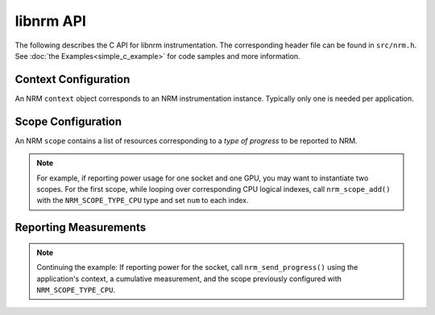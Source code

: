 libnrm API
==========
.. highlight:: C

The following describes the C API for libnrm instrumentation.
The corresponding header file can be found in ``src/nrm.h``. See
:doc:`the Examples<simple_c_example>` for code samples and more information.

Context Configuration
---------------------

An NRM ``context`` object corresponds to an NRM instrumentation instance. Typically
only one is needed per application.

.. doxygenfunction:: nrm_ctxt_create

.. doxygenfunction:: nrm_ctxt_delete

.. doxygenfunction:: nrm_init

.. doxygenfunction:: nrm_fini

Scope Configuration
-------------------

An NRM ``scope`` contains a list of resources corresponding to a *type of progress*
to be reported to NRM.

.. doxygenfunction:: nrm_scope_create

.. doxygenfunction:: nrm_scope_add

.. doxygenfunction:: nrm_scope_add_atomic

.. note::
  For example, if reporting power usage for one socket and one GPU,
  you may want to instantiate two scopes. For the first scope, while looping over corresponding
  CPU logical indexes, call ``nrm_scope_add()`` with the ``NRM_SCOPE_TYPE_CPU`` type
  and set ``num`` to each index.

.. doxygenfunction:: nrm_scope_length

.. doxygenfunction:: nrm_scope_delete

.. doxygenfunction:: nrm_scope_snprintf

.. doxygenfunction:: nrm_scope_threadshared

.. doxygenfunction:: nrm_scope_threadprivate

Reporting Measurements
----------------------

.. doxygenfunction:: nrm_send_progress

.. note::
  Continuing the example: If reporting power for the socket, call ``nrm_send_progress()``
  using the application's context, a cumulative measurement, and the scope previously
  configured with ``NRM_SCOPE_TYPE_CPU``.
